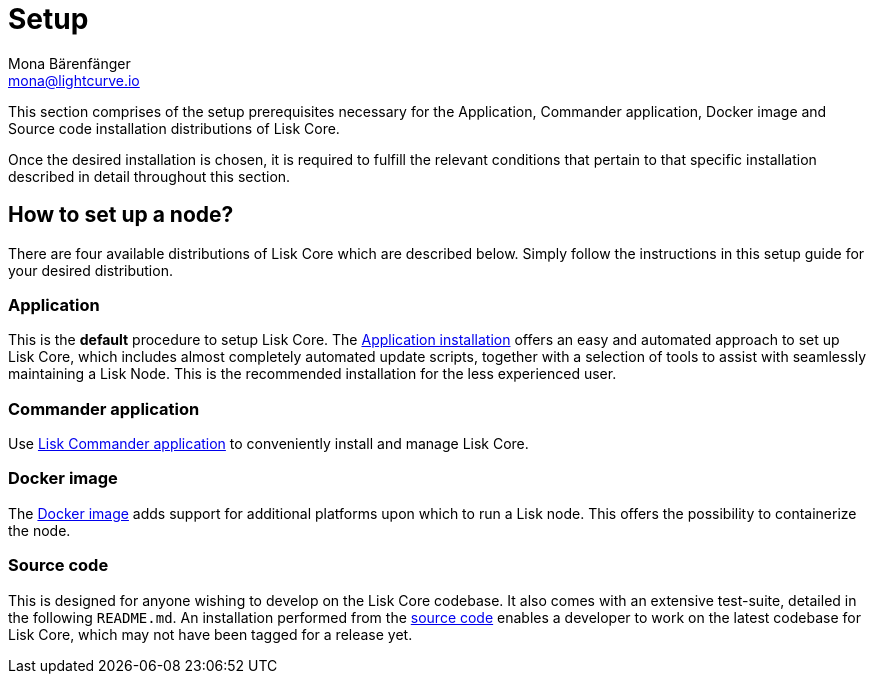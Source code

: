 = Setup
Mona Bärenfänger <mona@lightcurve.io>
:description: The Set up page provides an overview of the prerequisites required for setting up a node.

:url_binary_installation: setup/application.adoc
:url_lisk_commander: setup/commander.adoc
:url_docker: setup/docker.adoc
:url_source: setup/source.adoc


This section comprises of the setup prerequisites necessary for the Application, Commander application, Docker image and Source code installation distributions of Lisk Core.

Once the desired installation is chosen, it is required to fulfill the relevant conditions that pertain to that specific installation described in detail throughout this section.

== How to set up a node?

There are four available distributions of Lisk Core which are described below. Simply follow the instructions in this setup guide for your desired distribution.

=== Application

This is the *default* procedure to setup Lisk Core.
The xref:{url_binary_installation}[Application installation] offers an easy and automated approach to set up Lisk Core, which includes almost completely automated update scripts, together with a selection of tools to assist with seamlessly maintaining a Lisk Node. This is the recommended installation for the less experienced user.

=== Commander application

Use xref:{url_lisk_commander}[Lisk Commander application] to conveniently install and manage Lisk Core. 

=== Docker image

The xref:{url_docker}[Docker image] adds support for additional platforms upon which to run a Lisk node.
 This offers the possibility to containerize the node.

=== Source code

This is designed for anyone wishing to develop on the Lisk Core codebase.
It also comes with an extensive test-suite, detailed in the following `README.md`.
An installation performed from the xref:{url_source}[source code] enables a developer to work on the latest codebase for Lisk Core, which may not have been tagged for a release yet.
